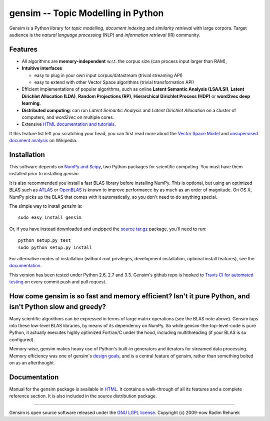 ==============================================
gensim -- Topic Modelling in Python
==============================================

|Travis|_
|Downloads|_
|License|_

.. |Travis| image:: https://api.travis-ci.org/piskvorky/gensim.png?branch=develop
.. |Downloads| image:: https://pypip.in/d/gensim/badge.png
.. |License| image:: https://pypip.in/license/gensim/badge.png
.. _Travis: https://travis-ci.org/piskvorky/gensim
.. _Downloads: https://pypi.python.org/pypi/gensim
.. _License: http://radimrehurek.com/gensim/about.html

Gensim is a Python library for *topic modelling*, *document indexing* and *similarity retrieval* with large corpora.
Target audience is the *natural language processing* (NLP) and *information retrieval* (IR) community.

Features
---------

* All algorithms are **memory-independent** w.r.t. the corpus size (can process input larger than RAM),
* **Intuitive interfaces**

  * easy to plug in your own input corpus/datastream (trivial streaming API)
  * easy to extend with other Vector Space algorithms (trivial transformation API)

* Efficient implementations of popular algorithms, such as online **Latent Semantic Analysis (LSA/LSI)**,
  **Latent Dirichlet Allocation (LDA)**, **Random Projections (RP)**, **Hierarchical Dirichlet Process (HDP)**  or **word2vec deep learning**.
* **Distributed computing**: can run *Latent Semantic Analysis* and *Latent Dirichlet Allocation* on a cluster of computers, and *word2vec* on multiple cores.
* Extensive `HTML documentation and tutorials <http://radimrehurek.com/gensim/>`_.


If this feature list left you scratching your head, you can first read more about the `Vector
Space Model <http://en.wikipedia.org/wiki/Vector_space_model>`_ and `unsupervised
document analysis <http://en.wikipedia.org/wiki/Latent_semantic_indexing>`_ on Wikipedia.

Installation
------------

This software depends on `NumPy and Scipy <http://www.scipy.org/Download>`_, two Python packages for scientific computing.
You must have them installed prior to installing `gensim`.

It is also recommended you install a fast BLAS library before installing NumPy. This is optional, but using an optimized BLAS such as `ATLAS <http://math-atlas.sourceforge.net/>`_ or `OpenBLAS <http://xianyi.github.io/OpenBLAS/>`_ is known to improve performance by as much as an order of magnitude. On OS X, NumPy picks up the BLAS that comes with it automatically, so you don't need to do anything special.

The simple way to install `gensim` is::

    sudo easy_install gensim

Or, if you have instead downloaded and unzipped the `source tar.gz <http://pypi.python.org/pypi/gensim>`_ package,
you'll need to run::

    python setup.py test
    sudo python setup.py install


For alternative modes of installation (without root privileges, development
installation, optional install features), see the `documentation <http://radimrehurek.com/gensim/install.html>`_.

This version has been tested under Python 2.6, 2.7 and 3.3. Gensim's github repo is hooked to `Travis CI for automated testing <https://travis-ci.org/piskvorky/gensim>`_ on every commit push and pull request.

How come gensim is so fast and memory efficient? Isn't it pure Python, and isn't Python slow and greedy?
--------------------------------------------------------------------------------------------------------

Many scientific algorithms can be expressed in terms of large matrix operations (see the BLAS note above). Gensim taps into these low-level BLAS libraries, by means of its dependency on NumPy. So while gensim-the-top-level-code is pure Python, it actually executes highly optimized Fortran/C under the hood, including multithreading (if your BLAS is so configured).

Memory-wise, gensim makes heavy use of Python's built-in generators and iterators for streamed data processing. Memory efficiency was one of gensim's `design goals <http://radimrehurek.com/gensim/about.html>`_, and is a central feature of gensim, rather than something bolted on as an afterthought.

Documentation
-------------

Manual for the gensim package is available in `HTML <http://radimrehurek.com/gensim/>`_. It
contains a walk-through of all its features and a complete reference section.
It is also included in the source distribution package.

----------------

Gensim is open source software released under the `GNU LGPL license <http://www.gnu.org/licenses/lgpl.html>`_.
Copyright (c) 2009-now Radim Rehurek
